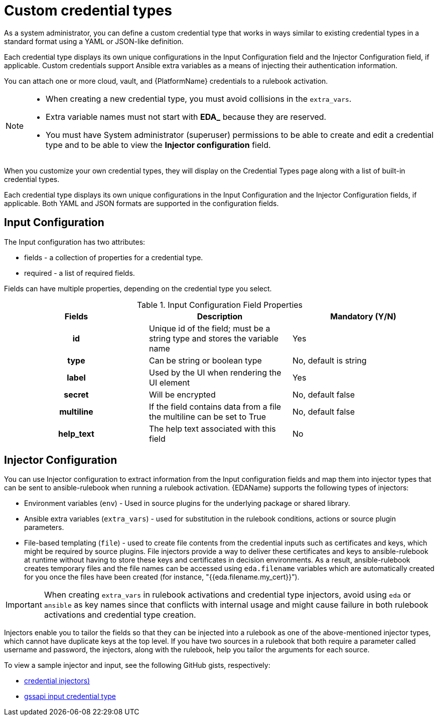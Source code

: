 [id="eda-custom-credential-types"]

= Custom credential types

As a system administrator, you can define a custom credential type that works in ways similar to existing credential types in a standard format using a YAML or JSON-like definition. 

Each credential type displays its own unique configurations in the Input Configuration field and the Injector Configuration field, if applicable. Custom credentials support Ansible extra variables as a means of injecting their authentication information. 

You can attach one or more cloud, vault, and {PlatformName} credentials to a rulebook activation. 

[NOTE]
====
* When creating a new credential type, you must avoid collisions in the `extra_vars`.
* Extra variable names must not start with *EDA_* because they are reserved.
* You must have System administrator (superuser) permissions to be able to create and edit a credential type and to be able to view the *Injector configuration* field.
====

When you customize your own credential types, they will display on the Credential Types page along with a list of built-in credential types.

Each credential type displays its own unique configurations in the Input Configuration and the Injector Configuration fields, if applicable. Both YAML and JSON formats are supported in the configuration fields.
//Note from J. Self: REVIEWERS, please confirm the Note above along with the paragraph about attachning one SSH and multiple clouds to a job template. I copied this from automation controller content, but not entirely sure it's relevant to EDA.

[discrete]
== Input Configuration

The Input configuration has two attributes:

* fields - a collection of properties for a credential type.
* required - a list of required fields.

Fields can have multiple properties, depending on the credential type you select.

.Input Configuration Field Properties
[cols="a,a,a"]
|===
| Fields | Description | Mandatory (Y/N)

h| id | Unique id of the field; must be a string type and stores the variable name | Yes

h| type | Can be string or boolean type | No, default is string

h| label | Used by the UI when rendering the UI element | Yes

h| secret | Will be encrypted | No, default false

h| multiline | If the field contains data from a file the multiline can be set to True | No, default false

h| help_text | The help text associated with this field | No

|===

[discrete]
== Injector Configuration

You can use Injector configuration to extract information from the Input configuration fields and map them into injector types that can be sent to ansible-rulebook when running a rulebook activation. {EDAName} supports the following types of injectors: 

* Environment variables (`env`) - Used in source plugins for the underlying package or shared library.
* Ansible extra variables (`extra_vars`) - used for substitution in the rulebook conditions, actions or source plugin parameters.
* File-based templating (`file`) - used to create file contents from the credential inputs such as certificates and keys, which might be required by source plugins. File injectors provide a way to deliver these certificates and keys to ansible-rulebook at runtime without having to store these keys and certificates in decision environments. As a result, ansible-rulebook creates temporary files and the file names can be accessed using `eda.filename` variables which are automatically created for you once the files have been created (for instance,  "{{eda.filename.my_cert}}”).

[IMPORTANT]
====
When creating `extra_vars` in rulebook activations and credential type injectors, avoid using `eda` or `ansible` as key names since that conflicts with internal usage and might cause failure in both rulebook activations and credential type creation.
====

Injectors enable you to tailor the fields so that they can be injected into a rulebook as one of the above-mentioned injector types, which cannot have duplicate keys at the top level. If you have two sources in a rulebook that both require a parameter called username and password, the injectors, along with the rulebook, help you tailor the arguments for each source.

To view a sample injector and input, see the following GitHub gists, respectively:

* link:https://gist.github.com/mkanoor/f080648917377da870bb002d4563294d[credential injectors)]
* link:https://gist.github.com/mkanoor/04c32b20addb7898af299a9254a46e61#file-gssapi-input-credential-type[gssapi input credential type]